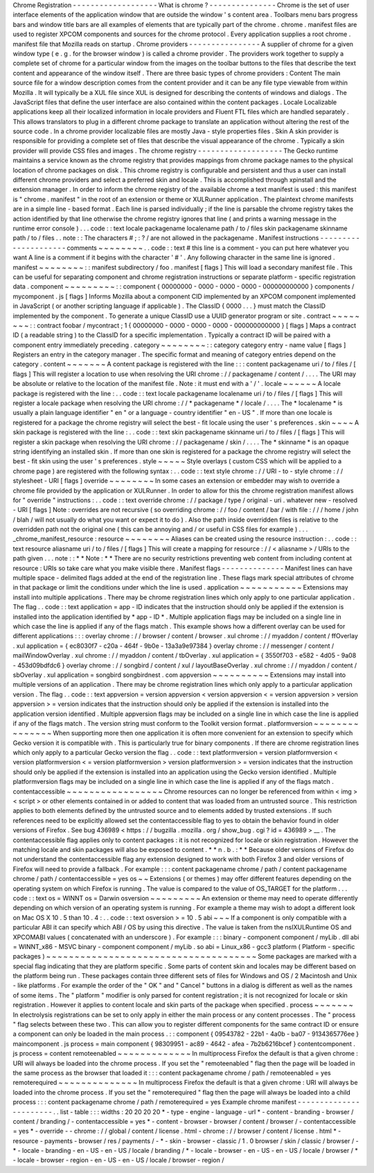 Chrome
Registration
-
-
-
-
-
-
-
-
-
-
-
-
-
-
-
-
-
-
-
What
is
chrome
?
-
-
-
-
-
-
-
-
-
-
-
-
-
-
-
Chrome
is
the
set
of
user
interface
elements
of
the
application
window
that
are
outside
the
window
'
s
content
area
.
Toolbars
menu
bars
progress
bars
and
window
title
bars
are
all
examples
of
elements
that
are
typically
part
of
the
chrome
.
chrome
.
manifest
files
are
used
to
register
XPCOM
components
and
sources
for
the
chrome
protocol
.
Every
application
supplies
a
root
chrome
.
manifest
file
that
Mozilla
reads
on
startup
.
Chrome
providers
-
-
-
-
-
-
-
-
-
-
-
-
-
-
-
-
A
supplier
of
chrome
for
a
given
window
type
(
e
.
g
.
for
the
browser
window
)
is
called
a
chrome
provider
.
The
providers
work
together
to
supply
a
complete
set
of
chrome
for
a
particular
window
from
the
images
on
the
toolbar
buttons
to
the
files
that
describe
the
text
content
and
appearance
of
the
window
itself
.
There
are
three
basic
types
of
chrome
providers
:
Content
The
main
source
file
for
a
window
description
comes
from
the
content
provider
and
it
can
be
any
file
type
viewable
from
within
Mozilla
.
It
will
typically
be
a
XUL
file
since
XUL
is
designed
for
describing
the
contents
of
windows
and
dialogs
.
The
JavaScript
files
that
define
the
user
interface
are
also
contained
within
the
content
packages
.
Locale
Localizable
applications
keep
all
their
localized
information
in
locale
providers
and
Fluent
FTL
files
which
are
handled
separately
.
This
allows
translators
to
plug
in
a
different
chrome
package
to
translate
an
application
without
altering
the
rest
of
the
source
code
.
In
a
chrome
provider
localizable
files
are
mostly
Java
-
style
properties
files
.
Skin
A
skin
provider
is
responsible
for
providing
a
complete
set
of
files
that
describe
the
visual
appearance
of
the
chrome
.
Typically
a
skin
provider
will
provide
CSS
files
and
images
.
The
chrome
registry
-
-
-
-
-
-
-
-
-
-
-
-
-
-
-
-
-
-
-
The
Gecko
runtime
maintains
a
service
known
as
the
chrome
registry
that
provides
mappings
from
chrome
package
names
to
the
physical
location
of
chrome
packages
on
disk
.
This
chrome
registry
is
configurable
and
persistent
and
thus
a
user
can
install
different
chrome
providers
and
select
a
preferred
skin
and
locale
.
This
is
accomplished
through
xpinstall
and
the
extension
manager
.
In
order
to
inform
the
chrome
registry
of
the
available
chrome
a
text
manifest
is
used
:
this
manifest
is
"
chrome
.
manifest
"
in
the
root
of
an
extension
or
theme
or
XULRunner
application
.
The
plaintext
chrome
manifests
are
in
a
simple
line
-
based
format
.
Each
line
is
parsed
individually
;
if
the
line
is
parsable
the
chrome
registry
takes
the
action
identified
by
that
line
otherwise
the
chrome
registry
ignores
that
line
(
and
prints
a
warning
message
in
the
runtime
error
console
)
.
.
.
code
:
:
text
locale
packagename
localename
path
/
to
/
files
skin
packagename
skinname
path
/
to
/
files
.
.
note
:
:
The
characters
#
;
:
?
/
are
not
allowed
in
the
packagename
.
Manifest
instructions
-
-
-
-
-
-
-
-
-
-
-
-
-
-
-
-
-
-
-
-
-
comments
~
~
~
~
~
~
~
~
.
.
code
:
:
text
#
this
line
is
a
comment
-
you
can
put
here
whatever
you
want
A
line
is
a
comment
if
it
begins
with
the
character
'
#
'
.
Any
following
character
in
the
same
line
is
ignored
.
manifest
~
~
~
~
~
~
~
~
:
:
manifest
subdirectory
/
foo
.
manifest
[
flags
]
This
will
load
a
secondary
manifest
file
.
This
can
be
useful
for
separating
component
and
chrome
registration
instructions
or
separate
platform
-
specific
registration
data
.
component
~
~
~
~
~
~
~
~
~
:
:
component
{
00000000
-
0000
-
0000
-
0000
-
000000000000
}
components
/
mycomponent
.
js
[
flags
]
Informs
Mozilla
about
a
component
CID
implemented
by
an
XPCOM
component
implemented
in
JavaScript
(
or
another
scripting
language
if
applicable
)
.
The
ClassID
{
0000
.
.
.
}
must
match
the
ClassID
implemented
by
the
component
.
To
generate
a
unique
ClassID
use
a
UUID
generator
program
or
site
.
contract
~
~
~
~
~
~
~
~
:
:
contract
foobar
/
mycontract
;
1
{
00000000
-
0000
-
0000
-
0000
-
000000000000
}
[
flags
]
Maps
a
contract
ID
(
a
readable
string
)
to
the
ClassID
for
a
specific
implementation
.
Typically
a
contract
ID
will
be
paired
with
a
component
entry
immediately
preceding
.
category
~
~
~
~
~
~
~
~
:
:
category
category
entry
-
name
value
[
flags
]
Registers
an
entry
in
the
category
manager
.
The
specific
format
and
meaning
of
category
entries
depend
on
the
category
.
content
~
~
~
~
~
~
~
A
content
package
is
registered
with
the
line
:
:
:
content
packagename
uri
/
to
/
files
/
[
flags
]
This
will
register
a
location
to
use
when
resolving
the
URI
chrome
:
/
/
packagename
/
content
/
.
.
.
.
The
URI
may
be
absolute
or
relative
to
the
location
of
the
manifest
file
.
Note
:
it
must
end
with
a
'
/
'
.
locale
~
~
~
~
~
~
A
locale
package
is
registered
with
the
line
:
.
.
code
:
:
text
locale
packagename
localename
uri
/
to
/
files
/
[
flags
]
This
will
register
a
locale
package
when
resolving
the
URI
chrome
:
/
/
*
packagename
*
/
locale
/
.
.
.
.
The
*
localename
*
is
usually
a
plain
language
identifier
"
en
"
or
a
language
-
country
identifier
"
en
-
US
"
.
If
more
than
one
locale
is
registered
for
a
package
the
chrome
registry
will
select
the
best
-
fit
locale
using
the
user
'
s
preferences
.
skin
~
~
~
~
A
skin
package
is
registered
with
the
line
:
.
.
code
:
:
text
skin
packagename
skinname
uri
/
to
/
files
/
[
flags
]
This
will
register
a
skin
package
when
resolving
the
URI
chrome
:
/
/
packagename
/
skin
/
.
.
.
.
The
*
skinname
*
is
an
opaque
string
identifying
an
installed
skin
.
If
more
than
one
skin
is
registered
for
a
package
the
chrome
registry
will
select
the
best
-
fit
skin
using
the
user
'
s
preferences
.
style
~
~
~
~
~
Style
overlays
(
custom
CSS
which
will
be
applied
to
a
chrome
page
)
are
registered
with
the
following
syntax
:
.
.
code
:
:
text
style
chrome
:
/
/
URI
-
to
-
style
chrome
:
/
/
stylesheet
-
URI
[
flags
]
override
~
~
~
~
~
~
~
~
In
some
cases
an
extension
or
embedder
may
wish
to
override
a
chrome
file
provided
by
the
application
or
XULRunner
.
In
order
to
allow
for
this
the
chrome
registration
manifest
allows
for
"
override
"
instructions
:
.
.
code
:
:
text
override
chrome
:
/
/
package
/
type
/
original
-
uri
.
whatever
new
-
resolved
-
URI
[
flags
]
Note
:
overrides
are
not
recursive
(
so
overriding
chrome
:
/
/
foo
/
content
/
bar
/
with
file
:
/
/
/
home
/
john
/
blah
/
will
not
usually
do
what
you
want
or
expect
it
to
do
)
.
Also
the
path
inside
overridden
files
is
relative
to
the
overridden
path
not
the
original
one
(
this
can
be
annoying
and
/
or
useful
in
CSS
files
for
example
)
.
.
.
_chrome_manifest_resource
:
resource
~
~
~
~
~
~
~
~
Aliases
can
be
created
using
the
resource
instruction
:
.
.
code
:
:
text
resource
aliasname
uri
/
to
/
files
/
[
flags
]
This
will
create
a
mapping
for
resource
:
/
/
<
aliasname
>
/
URIs
to
the
path
given
.
.
.
note
:
:
*
*
Note
:
*
*
There
are
no
security
restrictions
preventing
web
content
from
including
content
at
resource
:
URIs
so
take
care
what
you
make
visible
there
.
Manifest
flags
-
-
-
-
-
-
-
-
-
-
-
-
-
-
Manifest
lines
can
have
multiple
space
-
delimited
flags
added
at
the
end
of
the
registration
line
.
These
flags
mark
special
attributes
of
chrome
in
that
package
or
limit
the
conditions
under
which
the
line
is
used
.
application
~
~
~
~
~
~
~
~
~
~
~
Extensions
may
install
into
multiple
applications
.
There
may
be
chrome
registration
lines
which
only
apply
to
one
particular
application
.
The
flag
.
.
code
:
:
text
application
=
app
-
ID
indicates
that
the
instruction
should
only
be
applied
if
the
extension
is
installed
into
the
application
identified
by
*
app
-
ID
*
.
Multiple
application
flags
may
be
included
on
a
single
line
in
which
case
the
line
is
applied
if
any
of
the
flags
match
.
This
example
shows
how
a
different
overlay
can
be
used
for
different
applications
:
:
:
overlay
chrome
:
/
/
browser
/
content
/
browser
.
xul
chrome
:
/
/
myaddon
/
content
/
ffOverlay
.
xul
application
=
{
ec8030f7
-
c20a
-
464f
-
9b0e
-
13a3a9e97384
}
overlay
chrome
:
/
/
messenger
/
content
/
mailWindowOverlay
.
xul
chrome
:
/
/
myaddon
/
content
/
tbOverlay
.
xul
application
=
{
3550f703
-
e582
-
4d05
-
9a08
-
453d09bdfdc6
}
overlay
chrome
:
/
/
songbird
/
content
/
xul
/
layoutBaseOverlay
.
xul
chrome
:
/
/
myaddon
/
content
/
sbOverlay
.
xul
application
=
songbird
songbirdnest
.
com
appversion
~
~
~
~
~
~
~
~
~
~
Extensions
may
install
into
multiple
versions
of
an
application
.
There
may
be
chrome
registration
lines
which
only
apply
to
a
particular
application
version
.
The
flag
.
.
code
:
:
text
appversion
=
version
appversion
<
version
appversion
<
=
version
appversion
>
version
appversion
>
=
version
indicates
that
the
instruction
should
only
be
applied
if
the
extension
is
installed
into
the
application
version
identified
.
Multiple
appversion
flags
may
be
included
on
a
single
line
in
which
case
the
line
is
applied
if
any
of
the
flags
match
.
The
version
string
must
conform
to
the
Toolkit
version
format
.
platformversion
~
~
~
~
~
~
~
~
~
~
~
~
~
~
~
When
supporting
more
then
one
application
it
is
often
more
convenient
for
an
extension
to
specify
which
Gecko
version
it
is
compatible
with
.
This
is
particularly
true
for
binary
components
.
If
there
are
chrome
registration
lines
which
only
apply
to
a
particular
Gecko
version
the
flag
.
.
code
:
:
text
platformversion
=
version
platformversion
<
version
platformversion
<
=
version
platformversion
>
version
platformversion
>
=
version
indicates
that
the
instruction
should
only
be
applied
if
the
extension
is
installed
into
an
application
using
the
Gecko
version
identified
.
Multiple
platformversion
flags
may
be
included
on
a
single
line
in
which
case
the
line
is
applied
if
any
of
the
flags
match
.
contentaccessible
~
~
~
~
~
~
~
~
~
~
~
~
~
~
~
~
~
Chrome
resources
can
no
longer
be
referenced
from
within
<
img
>
<
script
>
or
other
elements
contained
in
or
added
to
content
that
was
loaded
from
an
untrusted
source
.
This
restriction
applies
to
both
elements
defined
by
the
untrusted
source
and
to
elements
added
by
trusted
extensions
.
If
such
references
need
to
be
explicitly
allowed
set
the
contentaccessible
flag
to
yes
to
obtain
the
behavior
found
in
older
versions
of
Firefox
.
See
bug
436989
<
https
:
/
/
bugzilla
.
mozilla
.
org
/
show_bug
.
cgi
?
id
=
436989
>
__
.
The
contentaccessible
flag
applies
only
to
content
packages
:
it
is
not
recognized
for
locale
or
skin
registration
.
However
the
matching
locale
and
skin
packages
will
also
be
exposed
to
content
.
*
*
n
.
b
.
:
*
*
Because
older
versions
of
Firefox
do
not
understand
the
contentaccessible
flag
any
extension
designed
to
work
with
both
Firefox
3
and
older
versions
of
Firefox
will
need
to
provide
a
fallback
.
For
example
:
:
:
content
packagename
chrome
/
path
/
content
packagename
chrome
/
path
/
contentaccessible
=
yes
os
~
~
Extensions
(
or
themes
)
may
offer
different
features
depending
on
the
operating
system
on
which
Firefox
is
running
.
The
value
is
compared
to
the
value
of
OS_TARGET
for
the
platform
.
.
.
code
:
:
text
os
=
WINNT
os
=
Darwin
osversion
~
~
~
~
~
~
~
~
~
An
extension
or
theme
may
need
to
operate
differently
depending
on
which
version
of
an
operating
system
is
running
.
For
example
a
theme
may
wish
to
adopt
a
different
look
on
Mac
OS
X
10
.
5
than
10
.
4
:
.
.
code
:
:
text
osversion
>
=
10
.
5
abi
~
~
~
If
a
component
is
only
compatible
with
a
particular
ABI
it
can
specify
which
ABI
/
OS
by
using
this
directive
.
The
value
is
taken
from
the
nsIXULRuntime
OS
and
XPCOMABI
values
(
concatenated
with
an
underscore
)
.
For
example
:
:
:
binary
-
component
component
/
myLib
.
dll
abi
=
WINNT_x86
-
MSVC
binary
-
component
component
/
myLib
.
so
abi
=
Linux_x86
-
gcc3
platform
(
Platform
-
specific
packages
)
~
~
~
~
~
~
~
~
~
~
~
~
~
~
~
~
~
~
~
~
~
~
~
~
~
~
~
~
~
~
~
~
~
~
~
~
~
Some
packages
are
marked
with
a
special
flag
indicating
that
they
are
platform
specific
.
Some
parts
of
content
skin
and
locales
may
be
different
based
on
the
platform
being
run
.
These
packages
contain
three
different
sets
of
files
for
Windows
and
OS
/
2
Macintosh
and
Unix
-
like
platforms
.
For
example
the
order
of
the
"
OK
"
and
"
Cancel
"
buttons
in
a
dialog
is
different
as
well
as
the
names
of
some
items
.
The
"
platform
"
modifier
is
only
parsed
for
content
registration
;
it
is
not
recognized
for
locale
or
skin
registration
.
However
it
applies
to
content
locale
and
skin
parts
of
the
package
when
specified
.
process
~
~
~
~
~
~
~
In
electrolysis
registrations
can
be
set
to
only
apply
in
either
the
main
process
or
any
content
processes
.
The
"
process
"
flag
selects
between
these
two
.
This
can
allow
you
to
register
different
components
for
the
same
contract
ID
or
ensure
a
component
can
only
be
loaded
in
the
main
process
.
:
:
component
{
09543782
-
22b1
-
4a0b
-
ba07
-
9134365776ee
}
maincomponent
.
js
process
=
main
component
{
98309951
-
ac89
-
4642
-
afea
-
7b2b6216bcef
}
contentcomponent
.
js
process
=
content
remoteenabled
~
~
~
~
~
~
~
~
~
~
~
~
~
In
multiprocess
Firefox
the
default
is
that
a
given
chrome
:
URI
will
always
be
loaded
into
the
chrome
process
.
If
you
set
the
"
remoteenabled
"
flag
then
the
page
will
be
loaded
in
the
same
process
as
the
browser
that
loaded
it
:
:
:
content
packagename
chrome
/
path
/
remoteenabled
=
yes
remoterequired
~
~
~
~
~
~
~
~
~
~
~
~
~
~
In
multiprocess
Firefox
the
default
is
that
a
given
chrome
:
URI
will
always
be
loaded
into
the
chrome
process
.
If
you
set
the
"
remoterequired
"
flag
then
the
page
will
always
be
loaded
into
a
child
process
:
:
:
content
packagename
chrome
/
path
/
remoterequired
=
yes
Example
chrome
manifest
-
-
-
-
-
-
-
-
-
-
-
-
-
-
-
-
-
-
-
-
-
-
-
.
.
list
-
table
:
:
:
widths
:
20
20
20
20
*
-
type
-
engine
-
language
-
url
*
-
content
-
branding
-
browser
/
content
/
branding
/
-
contentaccessible
=
yes
*
-
content
-
browser
-
browser
/
content
/
browser
/
-
contentaccessible
=
yes
*
-
override
-
-
chrome
:
/
/
global
/
content
/
license
.
html
-
chrome
:
/
/
browser
/
content
/
license
.
html
*
-
resource
-
payments
-
browser
/
res
/
payments
/
-
*
-
skin
-
browser
-
classic
/
1
.
0
browser
/
skin
/
classic
/
browser
/
-
*
-
locale
-
branding
-
en
-
US
-
en
-
US
/
locale
/
branding
/
*
-
locale
-
browser
-
en
-
US
-
en
-
US
/
locale
/
browser
/
*
-
locale
-
browser
-
region
-
en
-
US
-
en
-
US
/
locale
/
browser
-
region
/
